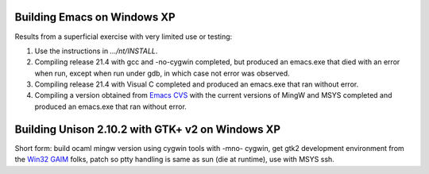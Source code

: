 .. title: Building Emacs and Unison on Windows XP
.. slug: 2005-02-16
.. date: 2005-02-16 00:00:00 UTC-05:00
.. tags: old blog,emacs,unison
.. category: oldblog
.. link: 
.. description: 
.. type: text


Building Emacs on Windows XP
-----------------------------

Results from a superficial exercise with very limited use or testing:

#. Use the instructions in `.../nt/INSTALL`.
#. Compiling release 21.4 with gcc and -no-cygwin completed, but
   produced an emacs.exe that died with an error when run, except when
   run under gdb, in which case not error was observed.
#. Compiling release 21.4 with Visual C completed and produced an
   emacs.exe that ran without error.
#. Compiling a version obtained from `Emacs CVS
   <http://savannah.gnu.org/cvs/?group=emacs>`__ with the current
   versions of MingW and MSYS completed and produced an emacs.exe that
   ran without error.

Building Unison 2.10.2 with GTK+ v2 on Windows XP
-------------------------------------------------

Short form: build ocaml mingw version using cygwin tools with -mno-
cygwin, get gtk2 development environment from the `Win32 GAIM
<http://gaim.sourceforge.net/win32/build.php>`__ folks, patch so ptty
handling is same as sun (die at runtime), use with MSYS ssh.
